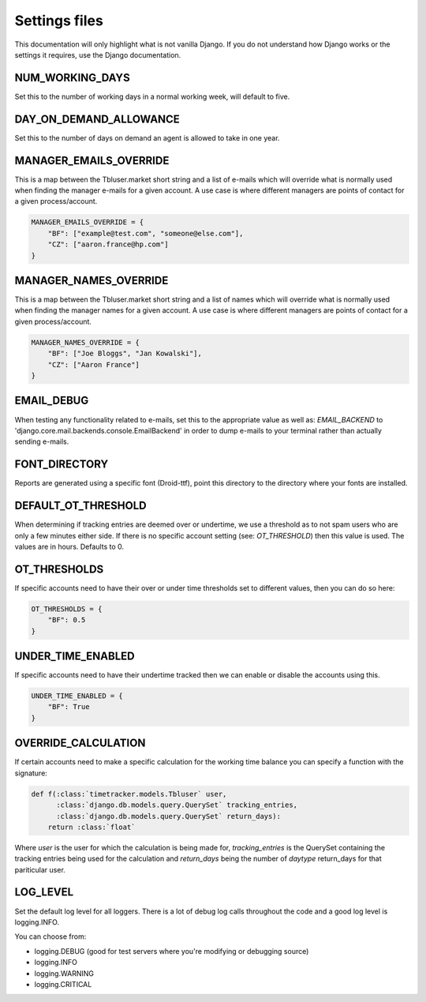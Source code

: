 Settings files
==============

This documentation will only highlight what is not vanilla Django. If you do not
understand how Django works or the settings it requires, use the Django documentation.

NUM_WORKING_DAYS
----------------

Set this to the number of working days in a normal working week, will default
to five.

DAY_ON_DEMAND_ALLOWANCE
-----------------------

Set this to the number of days on demand an agent is allowed to take in one
year.

MANAGER_EMAILS_OVERRIDE
-----------------------

This is a map between the Tbluser.market short string and a list of e-mails
which will override what is normally used when finding the manager e-mails for
a given account. A use case is where different managers are points of contact
for a given process/account.

.. code-block:: python

    MANAGER_EMAILS_OVERRIDE = {
        "BF": ["example@test.com", "someone@else.com"],
        "CZ": ["aaron.france@hp.com"]
    }

MANAGER_NAMES_OVERRIDE
-----------------------

This is a map between the Tbluser.market short string and a list of names
which will override what is normally used when finding the manager names for
a given account. A use case is where different managers are points of contact
for a given process/account.

.. code-block:: python

    MANAGER_NAMES_OVERRIDE = {
        "BF": ["Joe Bloggs", "Jan Kowalski"],
        "CZ": ["Aaron France"]
    }

EMAIL_DEBUG
-----------

When testing any functionality related to e-mails, set this to the appropriate
value as well as: `EMAIL_BACKEND` to
'django.core.mail.backends.console.EmailBackend' in order to dump e-mails to
your terminal rather than actually sending e-mails.

FONT_DIRECTORY
--------------

Reports are generated using a specific font (Droid-ttf), point this directory
to the directory where your fonts are installed.

DEFAULT_OT_THRESHOLD
--------------------

When determining if tracking entries are deemed over or undertime, we use a
threshold as to not spam users who are only a few minutes either side. If there
is no specific account setting (see: `OT_THRESHOLD`) then this value is used.
The values are in hours.
Defaults to 0.

OT_THRESHOLDS
-------------

If specific accounts need to have their over or under time thresholds set to
different values, then you can do so here:

.. code-block:: python

    OT_THRESHOLDS = {
        "BF": 0.5
    }

UNDER_TIME_ENABLED
------------------

If specific accounts need to have their undertime tracked then we can enable
or disable the accounts using this.

.. code-block:: python

    UNDER_TIME_ENABLED = {
        "BF": True
    }

OVERRIDE_CALCULATION
--------------------

If certain accounts need to make a specific calculation for the working time
balance you can specify a function with the signature:

.. code-block:: python

    def f(:class:`timetracker.models.Tbluser` user,
          :class:`django.db.models.query.QuerySet` tracking_entries,
          :class:`django.db.models.query.QuerySet` return_days):
        return :class:`float`


Where `user` is the user for which the calculation is being made for,
`tracking_entries` is the QuerySet containing the tracking entries being
used for the calculation and `return_days` being the number of `daytype`
return_days for that pariticular user.

LOG_LEVEL
---------

Set the default log level for all loggers. There is a lot of debug log calls
throughout the code and a good log level is logging.INFO.

You can choose from:

* logging.DEBUG (good for test servers where you're modifying or debugging source)
* logging.INFO
* logging.WARNING
* logging.CRITICAL
